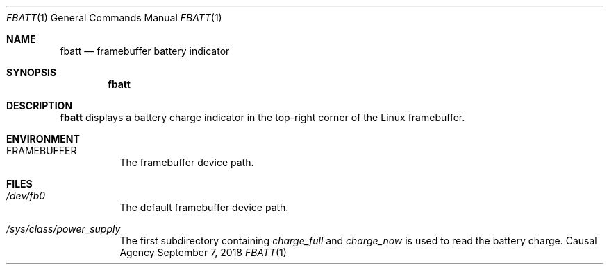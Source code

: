 .Dd September 7, 2018
.Dt FBATT 1
.Os "Causal Agency"
.Sh NAME
.Nm fbatt
.Nd framebuffer battery indicator
.Sh SYNOPSIS
.Nm
.Sh DESCRIPTION
.Nm
displays a battery charge indicator
in the top-right corner
of the Linux framebuffer.
.Sh ENVIRONMENT
.Bl -tag
.It Ev FRAMEBUFFER
The framebuffer device path.
.El
.Sh FILES
.Bl -tag
.It Pa /dev/fb0
The default framebuffer device path.
.It Pa /sys/class/power_supply
The first subdirectory containing
.Pa charge_full
and
.Pa charge_now
is used to read the battery charge.
.El
